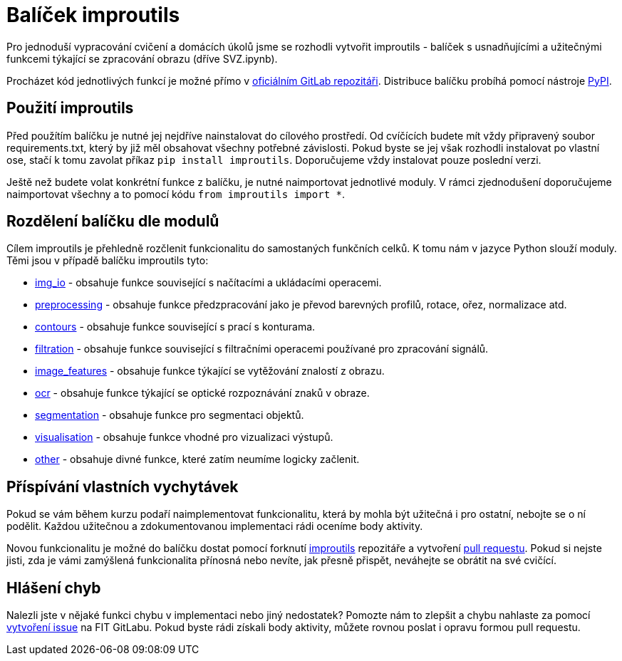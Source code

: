 = Balíček improutils

Pro jednoduší vypracování cvičení a domácích úkolů jsme se rozhodli vytvořit improutils - balíček s usnadňujícími a užitečnými funkcemi týkající se zpracování obrazu (dříve SVZ.ipynb). 

Procházet kód jednotlivých funkcí je možné přímo v https://gitlab.fit.cvut.cz/bi-svz/improutils_package[oficiálním GitLab repozitáři]. Distribuce balíčku probíhá pomocí nástroje https://pypi.org/project/improutils/[PyPI].

== Použití improutils
Před použítím balíčku je nutné jej nejdříve nainstalovat do cílového prostředí. Od cvíčících budete mít vždy připravený soubor requirements.txt, který by již měl obsahovat všechny potřebné závislosti. Pokud byste se jej však rozhodli instalovat po vlastní ose, stačí k tomu zavolat příkaz `pip install improutils`. Doporučujeme vždy instalovat pouze poslední verzi.

Ještě než budete volat konkrétní funkce z balíčku, je nutné naimportovat jednotlivé moduly. V rámci zjednodušení doporučujeme naimportovat všechny a to pomocí kódu `from improutils import *`.

== Rozdělení balíčku dle modulů
Cílem improutils je přehledně rozčlenit funkcionalitu do samostaných funkčních celků. K tomu nám v jazyce Python slouží moduly. Těmi jsou v případě balíčku improutils tyto:

* https://gitlab.fit.cvut.cz/bi-svz/improutils_package/blob/master/improutils/acquisition/img_io.py[img_io] - obsahuje funkce související s načítacími a ukládacími operacemi.
* https://gitlab.fit.cvut.cz/bi-svz/improutils_package/blob/master/improutils/preprocessing/preprocessing.py[preprocessing] - obsahuje funkce předzpracování jako je převod barevných profilů, rotace, ořez, normalizace atd.
* https://gitlab.fit.cvut.cz/bi-svz/improutils_package/blob/master/improutils/preprocessing/contours.py[contours] - obsahuje funkce související s prací s konturama.
* https://gitlab.fit.cvut.cz/bi-svz/improutils_package/blob/master/improutils/filtration/filtration.py[filtration] - obsahuje funkce související s filtračními operacemi používané pro zpracování signálů.
* https://gitlab.fit.cvut.cz/bi-svz/improutils_package/blob/master/improutils/recognition/image_features.py[image_features] - obsahuje funkce týkající se vytěžování znalostí z obrazu.
* https://gitlab.fit.cvut.cz/bi-svz/improutils_package/blob/master/improutils/recognition/ocr.py[ocr] - obsahuje funkce týkající se optické rozpoznávání znaků v obraze.
* https://gitlab.fit.cvut.cz/bi-svz/improutils_package/blob/master/improutils/segmentation/segmentation.py[segmentation] - obsahuje funkce pro segmentaci objektů.
* https://gitlab.fit.cvut.cz/bi-svz/improutils_package/blob/master/improutils/visualisation/visualisation.py[visualisation] - obsahuje funkce vhodné pro vizualizaci výstupů.
* https://gitlab.fit.cvut.cz/bi-svz/improutils_package/blob/master/improutils/other.py[other] - obsahuje divné funkce, které zatím neumíme logicky začlenit.


== Příspívání vlastních vychytávek

Pokud se vám během kurzu podaří naimplementovat funkcionalitu, která by mohla být užitečná i pro ostatní, nebojte se o ní podělit. Každou užitečnou a zdokumentovanou implementaci rádi oceníme body aktivity. 

Novou funkcionalitu je možné do balíčku dostat pomocí forknutí https://gitlab.fit.cvut.cz/bi-svz/improutils_package[improutils] repozitáře a vytvoření https://gitlab.fit.cvut.cz/bi-svz/improutils_package/merge_requests[pull requestu]. Pokud si nejste jisti, zda je vámi zamýšlená funkcionalita přínosná nebo nevíte, jak přesně přispět, neváhejte se obrátit na své cvičící.

== Hlášení chyb

Nalezli jste v nějaké funkci chybu v implementaci nebo jiný nedostatek? Pomozte nám to zlepšit a chybu nahlaste za pomocí https://gitlab.fit.cvut.cz/bi-svz/improutils_package/issues/new[vytvoření issue] na FIT GitLabu. Pokud byste rádi získali body aktivity, můžete rovnou poslat i opravu formou pull requestu.